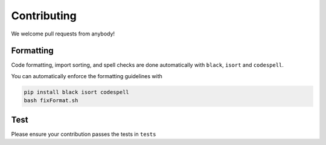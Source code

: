 Contributing
=====

We welcome pull requests from anybody!

Formatting
------------

Code formatting, import sorting, and spell checks are done automatically with ``black``, ``isort`` and ``codespell``.

You can automatically enforce the formatting guidelines with

.. code-block:: console

   pip install black isort codespell
   bash fixFormat.sh


Test
------------
Please ensure your contribution passes the tests in ``tests``


